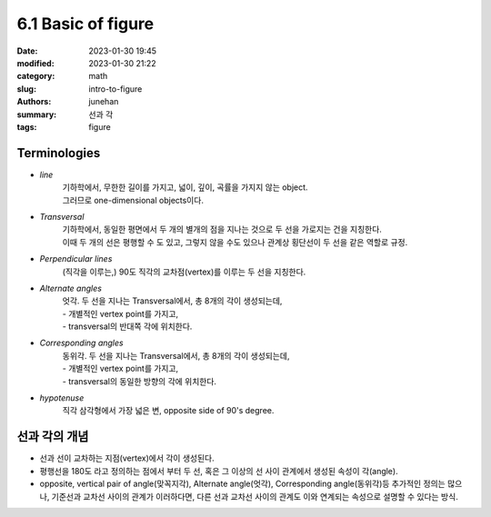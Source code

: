 6.1 Basic of figure
###################

:date: 2023-01-30 19:45
:modified: 2023-01-30 21:22
:category: math
:slug: intro-to-figure
:authors: junehan
:summary: 선과 각
:tags: figure

Terminologies
-------------

- *line*
   | 기하학에서, 무한한 길이를 가지고, 넓이, 깊이, 곡률을 가지지 않는 object.
   | 그러므로 one-dimensional objects이다.

- *Transversal*
   | 기하학에서, 동일한 평면에서 두 개의 별개의 점을 지나는 것으로 두 선을 가로지는 건을 지칭한다.
   | 이때 두 개의 선은 평행할 수 도 있고, 그렇지 않을 수도 있으나 관계상 횡단선이 두 선을 같은 역할로 규정.

- *Perpendicular lines*
   (직각을 이루는,) 90도 직각의 교차점(vertex)를 이루는 두 선을 지칭한다.

- *Alternate angles*
   | 엇각. 두 선을 지나는 Transversal에서, 총 8개의 각이 생성되는데,
   | - 개별적인 vertex point를 가지고,
   | - transversal의 반대쪽 각에 위치한다.

- *Corresponding angles*
   | 동위각. 두 선을 지나는 Transversal에서, 총 8개의 각이 생성되는데,
   | - 개별적인 vertex point를 가지고,
   | - transversal의 동일한 방향의 각에 위치한다.

- *hypotenuse*
   | 직각 삼각형에서 가장 넓은 변, opposite side of 90's degree.

선과 각의 개념
--------------

.. image:: https://lh3.googleusercontent.com/pw/AMWts8CmAygMjVDBLXDbtSu9hljS8rFzg_REeFbF2LU89Vq0PD7ymkaoi6wtTyB7N4Q3ltoJecjyxYzDQWCVJ3HZ-LEWZ3mBw5vEL45G1pVRJb-I5MnCbCbNNabqEUx0Lxvv5x07DT6lUqAjyQdPWZ8TO4Sm=w1035-h1379-no?authuser=0
   :alt: note to line

.. image:: https://lh3.googleusercontent.com/pw/AMWts8BFl0sGnG6l2RTWY7J82w_QwWjyTuoAYMlcWTAYNz-ugYHGwOTi0YlePpCuRcVp2PTJ-SpBqEQ1ExBszARGwduQd9y1Ysncl-e8R87Qck3ccaPQPsVjWEkuQKvs1zoJvHdfUnsYJjvG3MWGI9-ZZn8b=w1035-h1379-no?authuser=0
   :alt: note to angle

- 선과 선이 교차하는 지점(vertex)에서 각이 생성된다.
- 평행선을 180도 라고 정의하는 점에서 부터 두 선, 혹은 그 이상의 선 사이 관계에서 생성된 속성이 각(angle).
- opposite, vertical pair of angle(맞꼭지각), Alternate angle(엇각), Corresponding angle(동위각)등 추가적인 정의는 많으나,
  기준선과 교차선 사이의 관계가 이러하다면, 다른 선과 교차선 사이의 관계도 이와 연계되는 속성으로 설명할 수 있다는 방식.


